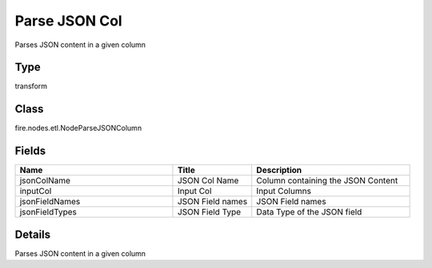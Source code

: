 Parse JSON Col
=========== 

Parses JSON content in a given column

Type
--------- 

transform

Class
--------- 

fire.nodes.etl.NodeParseJSONColumn

Fields
--------- 

.. list-table::
      :widths: 10 5 10
      :header-rows: 1

      * - Name
        - Title
        - Description
      * - jsonColName
        - JSON Col Name
        - Column containing the JSON Content
      * - inputCol
        - Input Col
        - Input Columns
      * - jsonFieldNames
        - JSON Field names
        - JSON Field names
      * - jsonFieldTypes
        - JSON Field Type
        - Data Type of the JSON field


Details
-------


Parses JSON content in a given column


